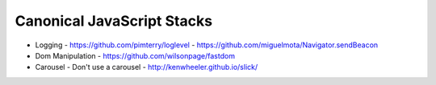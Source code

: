 Canonical JavaScript Stacks
---------------------------

- Logging
  - https://github.com/pimterry/loglevel
  - https://github.com/miguelmota/Navigator.sendBeacon
- Dom Manipulation
  - https://github.com/wilsonpage/fastdom

- Carousel 
  - Don't use a carousel
  - http://kenwheeler.github.io/slick/
